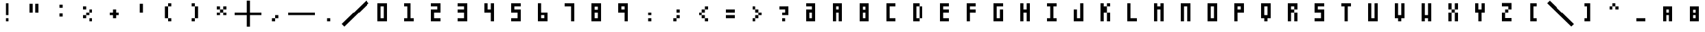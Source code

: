 SplineFontDB: 3.2
FontName: SquarePlusMinusPipe
FullName: SquarePlusMinusPipe
FamilyName: SquarePlusMinusPipe
Weight: Book
Copyright: 
Version: 
ItalicAngle: 0
UnderlinePosition: 0
UnderlineWidth: 0
Ascent: 819
Descent: 205
InvalidEm: 0
sfntRevision: 0x00010000
LayerCount: 2
Layer: 0 1 "Back" 1
Layer: 1 1 "Fore" 0
HasVMetrics: 1
XUID: [1021 722 912653689 6842092]
FSType: 8
OS2Version: 1
OS2_WeightWidthSlopeOnly: 0
OS2_UseTypoMetrics: 1
CreationTime: 1505014962
ModificationTime: 1759886130
PfmFamily: 17
TTFWeight: 400
TTFWidth: 5
LineGap: 92
VLineGap: 92
Panose: 2 0 5 3 0 0 0 0 0 0
OS2TypoAscent: 819
OS2TypoAOffset: 0
OS2TypoDescent: -205
OS2TypoDOffset: 0
OS2TypoLinegap: 92
OS2WinAscent: 1024
OS2WinAOffset: 0
OS2WinDescent: 0
OS2WinDOffset: 0
HheadAscent: 1024
HheadAOffset: 0
HheadDescent: 0
HheadDOffset: 0
OS2SubXSize: 665
OS2SubYSize: 716
OS2SubXOff: 0
OS2SubYOff: 143
OS2SupXSize: 665
OS2SupYSize: 716
OS2SupXOff: 0
OS2SupYOff: 491
OS2StrikeYSize: 51
OS2StrikeYPos: 265
OS2Vendor: 'PfEd'
OS2CodePages: 00000001.00000000
OS2UnicodeRanges: 00000001.00000000.00000000.00000000
MarkAttachClasses: 1
DEI: 91125
ShortTable: maxp 16
  1
  0
  94
  20
  3
  0
  0
  2
  0
  1
  1
  0
  64
  0
  0
  0
EndShort
LangName: 1033 "" "" "Regular"
GaspTable: 1 65535 2 0
Encoding: Custom
UnicodeInterp: none
NameList: Adobe Glyph List
DisplaySize: -24
AntiAlias: 1
FitToEm: 1
WinInfo: 0 16 8
BeginPrivate: 0
EndPrivate
BeginChars: 65538 97

StartChar: .notdef
Encoding: 0 -1 0
AltUni2: 000000.ffffffff.0
Width: 1024
VWidth: 90
Flags: W
LayerCount: 2
Fore
SplineSet
12 0 m 1,0,-1
 12 1024 l 1,1,-1
 1012 1024 l 1,2,-1
 1012 0 l 1,3,-1
 12 0 l 1,0,-1
EndSplineSet
Validated: 1
EndChar

StartChar: .null
Encoding: 65536 -1 1
Width: 0
VWidth: 0
Flags: W
LayerCount: 2
Fore
Validated: 1
EndChar

StartChar: nonmarkingreturn
Encoding: 65537 -1 2
Width: 341
Flags: W
LayerCount: 2
Fore
Validated: 1
EndChar

StartChar: A
Encoding: 65 65 3
Width: 1024
VWidth: 90
Flags: W
LayerCount: 2
Fore
SplineSet
332 720 m 1,0,-1
 692 720 l 1,1,-1
 692 0 l 1,2,-1
 572 0 l 1,3,-1
 572 360 l 1,4,-1
 452 360 l 1,5,-1
 452 0 l 1,6,-1
 332 0 l 1,7,-1
 332 720 l 1,0,-1
452 600 m 1,8,-1
 452 480 l 1,9,-1
 572 480 l 1,10,-1
 572 600 l 1,11,-1
 452 600 l 1,8,-1
EndSplineSet
Validated: 1
EndChar

StartChar: B
Encoding: 66 66 4
Width: 1024
VWidth: 90
Flags: W
LayerCount: 2
Fore
SplineSet
332 720 m 1,0,-1
 692 720 l 1,1,-1
 692 0 l 1,2,-1
 332 0 l 1,3,-1
 332 720 l 1,0,-1
452 591 m 1,4,-1
 452 471 l 1,5,-1
 572 471 l 1,6,-1
 572 591 l 1,7,-1
 452 591 l 1,4,-1
452 360 m 1,8,-1
 452 120 l 1,9,-1
 572 120 l 1,10,-1
 572 360 l 1,11,-1
 452 360 l 1,8,-1
EndSplineSet
Validated: 1
EndChar

StartChar: C
Encoding: 67 67 5
Width: 1024
VWidth: 90
Flags: W
LayerCount: 2
Fore
SplineSet
332 720 m 1,0,-1
 692 720 l 1,1,-1
 692 600 l 1,2,-1
 452 600 l 1,3,-1
 452 120 l 1,4,-1
 692 120 l 1,5,-1
 692 0 l 1,6,-1
 332 0 l 1,7,-1
 332 720 l 1,0,-1
EndSplineSet
Validated: 1
EndChar

StartChar: D
Encoding: 68 68 6
Width: 1024
VWidth: 90
Flags: W
LayerCount: 2
Fore
SplineSet
332 720 m 1,0,-1
 572 720 l 1,1,-1
 572 600 l 1,2,-1
 452 600 l 1,3,-1
 452 120 l 1,4,-1
 572 120 l 1,5,-1
 572 0 l 1,6,-1
 332 0 l 1,7,-1
 332 720 l 1,0,-1
572 600 m 1,8,-1
 692 600 l 1,9,-1
 692 120 l 1,10,-1
 572 120 l 1,11,-1
 572 600 l 1,8,-1
EndSplineSet
Validated: 5
EndChar

StartChar: E
Encoding: 69 69 7
Width: 1024
VWidth: 90
Flags: W
LayerCount: 2
Fore
SplineSet
332 720 m 5,0,-1
 692 720 l 5,1,-1
 692 600 l 5,2,-1
 452 600 l 5,3,-1
 452 480 l 5,4,-1
 692 480 l 5,5,-1
 692 360 l 5,6,-1
 452 360 l 5,7,-1
 452 120 l 1,8,-1
 692 120 l 1,9,-1
 692 0 l 1,10,-1
 332 0 l 1,11,-1
 332 720 l 5,0,-1
EndSplineSet
Validated: 1
EndChar

StartChar: F
Encoding: 70 70 8
Width: 1024
VWidth: 90
Flags: W
LayerCount: 2
Fore
SplineSet
332 720 m 5,0,-1
 692 720 l 5,1,-1
 692 600 l 5,2,-1
 452 600 l 5,3,-1
 452 480 l 5,4,-1
 692 480 l 5,5,-1
 692 360 l 5,6,-1
 452 360 l 5,7,-1
 452 0 l 1,8,-1
 332 0 l 1,9,-1
 332 720 l 5,0,-1
EndSplineSet
Validated: 1
EndChar

StartChar: G
Encoding: 71 71 9
Width: 1024
VWidth: 90
Flags: W
LayerCount: 2
Fore
SplineSet
332 720 m 1,0,-1
 692 720 l 1,1,-1
 692 600 l 1,2,-1
 452 600 l 1,3,-1
 452 120 l 1,4,-1
 572 120 l 1,5,-1
 572 480 l 1,6,-1
 692 480 l 1,7,-1
 692 0 l 1,8,-1
 332 0 l 1,9,-1
 332 720 l 1,0,-1
EndSplineSet
Validated: 1
EndChar

StartChar: H
Encoding: 72 72 10
Width: 1024
VWidth: 90
Flags: W
LayerCount: 2
Fore
SplineSet
332 720 m 5,0,-1
 452 720 l 5,1,-1
 452 480 l 5,2,-1
 572 480 l 5,3,-1
 572 720 l 5,4,-1
 692 720 l 5,5,-1
 692 0 l 1,6,-1
 572 0 l 1,7,-1
 572 360 l 5,8,-1
 452 360 l 5,9,-1
 452 0 l 1,10,-1
 332 0 l 1,11,-1
 332 720 l 5,0,-1
EndSplineSet
Validated: 1
EndChar

StartChar: I
Encoding: 73 73 11
Width: 1024
VWidth: 90
Flags: W
LayerCount: 2
Fore
SplineSet
332 720 m 5,0,-1
 692 720 l 5,1,-1
 692 600 l 5,2,-1
 572 600 l 5,3,-1
 572 120 l 1,4,-1
 692 120 l 1,5,-1
 692 0 l 1,6,-1
 332 0 l 1,7,-1
 332 120 l 1,8,-1
 452 120 l 1,9,-1
 452 600 l 5,10,-1
 332 600 l 5,11,-1
 332 720 l 5,0,-1
EndSplineSet
Validated: 1
EndChar

StartChar: J
Encoding: 74 74 12
Width: 1024
VWidth: 90
Flags: W
LayerCount: 2
Fore
SplineSet
332 480 m 1,0,-1
 452 480 l 1,1,-1
 452 120 l 1,2,-1
 572 120 l 1,3,-1
 572 720 l 1,4,-1
 692 720 l 1,5,-1
 692 0 l 1,6,-1
 332 0 l 1,7,-1
 332 480 l 1,0,-1
EndSplineSet
Validated: 1
EndChar

StartChar: K
Encoding: 75 75 13
Width: 1024
VWidth: 90
Flags: W
LayerCount: 2
Fore
SplineSet
332 720 m 1,0,-1
 452 720 l 1,1,-1
 452 600 l 1,2,-1
 572 600 l 1,3,-1
 572 720 l 1,4,-1
 692 720 l 1,5,-1
 692 600 l 1,6,-1
 572 600 l 1,7,-1
 572 360 l 1,8,-1
 692 360 l 1,9,-1
 692 0 l 1,10,-1
 572 0 l 1,11,-1
 572 360 l 1,12,-1
 452 360 l 1,13,-1
 452 0 l 1,14,-1
 332 0 l 1,15,-1
 332 720 l 1,0,-1
EndSplineSet
Validated: 5
EndChar

StartChar: L
Encoding: 76 76 14
Width: 1024
VWidth: 90
Flags: W
LayerCount: 2
Fore
SplineSet
332 720 m 5,0,-1
 452 720 l 5,1,-1
 452 120 l 1,2,-1
 692 120 l 1,3,-1
 692 0 l 1,4,-1
 332 0 l 1,5,-1
 332 720 l 5,0,-1
EndSplineSet
Validated: 1
EndChar

StartChar: M
Encoding: 77 77 15
Width: 1024
VWidth: 90
Flags: W
LayerCount: 2
Fore
SplineSet
332 720 m 5,0,-1
 452 720 l 5,1,-1
 452 600 l 5,2,-1
 572 600 l 5,3,-1
 572 720 l 5,4,-1
 692 720 l 5,5,-1
 692 0 l 1,6,-1
 572 0 l 1,7,-1
 572 480 l 5,8,-1
 452 480 l 5,9,-1
 452 0 l 1,10,-1
 332 0 l 1,11,-1
 332 720 l 5,0,-1
EndSplineSet
Validated: 1
EndChar

StartChar: N
Encoding: 78 78 16
Width: 1024
VWidth: 90
Flags: W
LayerCount: 2
Fore
SplineSet
332 720 m 5,0,-1
 692 720 l 5,1,-1
 692 0 l 1,2,-1
 572 0 l 1,3,-1
 572 600 l 5,4,-1
 452 600 l 5,5,-1
 452 0 l 1,6,-1
 332 0 l 1,7,-1
 332 720 l 5,0,-1
EndSplineSet
Validated: 1
EndChar

StartChar: O
Encoding: 79 79 17
Width: 1024
VWidth: 90
Flags: W
LayerCount: 2
Fore
SplineSet
332 720 m 5,0,-1
 692 720 l 5,1,-1
 692 0 l 1,2,-1
 332 0 l 1,3,-1
 332 720 l 5,0,-1
452 600 m 5,4,-1
 452 120 l 1,5,-1
 572 120 l 1,6,-1
 572 600 l 5,7,-1
 452 600 l 5,4,-1
EndSplineSet
Validated: 1
EndChar

StartChar: P
Encoding: 80 80 18
Width: 1024
VWidth: 90
Flags: W
LayerCount: 2
Fore
SplineSet
332 720 m 5,0,-1
 692 720 l 5,1,-1
 692 360 l 5,2,-1
 452 360 l 5,3,-1
 452 0 l 1,4,-1
 332 0 l 1,5,-1
 332 720 l 5,0,-1
452 600 m 5,6,-1
 452 480 l 5,7,-1
 572 480 l 5,8,-1
 572 600 l 5,9,-1
 452 600 l 5,6,-1
EndSplineSet
Validated: 1
EndChar

StartChar: Q
Encoding: 81 81 19
Width: 1024
VWidth: 90
Flags: W
LayerCount: 2
Fore
SplineSet
332 720 m 5,0,-1
 692 720 l 5,1,-1
 692 120 l 1,2,-1
 572 120 l 1,3,-1
 572 0 l 1,4,-1
 452 0 l 1,5,-1
 452 120 l 1,6,-1
 332 120 l 1,7,-1
 332 720 l 5,0,-1
452 600 m 5,8,-1
 452 240 l 1,9,-1
 572 240 l 1,10,-1
 572 600 l 5,11,-1
 452 600 l 5,8,-1
EndSplineSet
Validated: 1
EndChar

StartChar: R
Encoding: 82 82 20
Width: 1024
VWidth: 90
Flags: W
LayerCount: 2
Fore
SplineSet
332 720 m 5,0,-1
 692 720 l 5,1,-1
 692 480 l 5,2,-1
 572 480 l 5,3,-1
 572 600 l 5,4,-1
 452 600 l 5,5,-1
 452 480 l 5,6,-1
 572 480 l 5,7,-1
 572 360 l 5,8,-1
 452 360 l 5,9,-1
 452 0 l 1,10,-1
 332 0 l 1,11,-1
 332 720 l 5,0,-1
572 360 m 5,12,-1
 692 360 l 5,13,-1
 692 0 l 1,14,-1
 572 0 l 1,15,-1
 572 360 l 5,12,-1
EndSplineSet
Validated: 5
EndChar

StartChar: S
Encoding: 83 83 21
Width: 1024
VWidth: 90
Flags: W
LayerCount: 2
Fore
SplineSet
332 720 m 5,0,-1
 692 720 l 5,1,-1
 692 600 l 5,2,-1
 452 600 l 5,3,-1
 452 480 l 5,4,-1
 692 480 l 5,5,-1
 692 0 l 1,6,-1
 332 0 l 1,7,-1
 332 120 l 1,8,-1
 572 120 l 1,9,-1
 572 360 l 5,10,-1
 332 360 l 5,11,-1
 332 720 l 5,0,-1
EndSplineSet
Validated: 1
EndChar

StartChar: T
Encoding: 84 84 22
Width: 1024
VWidth: 90
Flags: W
LayerCount: 2
Fore
SplineSet
332 720 m 1,0,-1
 692 720 l 1,1,-1
 692 600 l 1,2,-1
 572 600 l 1,3,-1
 572 0 l 1,4,-1
 452 0 l 1,5,-1
 452 600 l 1,6,-1
 332 600 l 1,7,-1
 332 720 l 1,0,-1
EndSplineSet
Validated: 1
EndChar

StartChar: U
Encoding: 85 85 23
Width: 1024
VWidth: 90
Flags: W
LayerCount: 2
Fore
SplineSet
332 720 m 5,0,-1
 452 720 l 5,1,-1
 452 120 l 1,2,-1
 572 120 l 1,3,-1
 572 720 l 5,4,-1
 692 720 l 5,5,-1
 692 0 l 1,6,-1
 332 0 l 1,7,-1
 332 720 l 5,0,-1
EndSplineSet
Validated: 1
EndChar

StartChar: V
Encoding: 86 86 24
Width: 1024
VWidth: 90
Flags: W
LayerCount: 2
Fore
SplineSet
332 720 m 5,0,-1
 452 720 l 5,1,-1
 452 240 l 1,2,-1
 572 240 l 1,3,-1
 572 720 l 5,4,-1
 692 720 l 5,5,-1
 692 120 l 1,6,-1
 572 120 l 1,7,-1
 572 0 l 1,8,-1
 452 0 l 1,9,-1
 452 120 l 1,10,-1
 332 120 l 1,11,-1
 332 720 l 5,0,-1
EndSplineSet
Validated: 1
EndChar

StartChar: W
Encoding: 87 87 25
Width: 1024
VWidth: 90
Flags: W
LayerCount: 2
Fore
SplineSet
332 720 m 5,0,-1
 452 720 l 5,1,-1
 452 240 l 1,2,-1
 572 240 l 1,3,-1
 572 720 l 5,4,-1
 692 720 l 5,5,-1
 692 0 l 1,6,-1
 572 0 l 1,7,-1
 572 120 l 1,8,-1
 452 120 l 1,9,-1
 452 0 l 1,10,-1
 332 0 l 1,11,-1
 332 720 l 5,0,-1
EndSplineSet
Validated: 1
EndChar

StartChar: X
Encoding: 88 88 26
Width: 1024
VWidth: 90
Flags: W
LayerCount: 2
Fore
SplineSet
332 720 m 5,0,-1
 452 720 l 5,1,-1
 452 480 l 5,2,-1
 572 480 l 5,3,-1
 572 720 l 5,4,-1
 692 720 l 5,5,-1
 692 480 l 5,6,-1
 572 480 l 5,7,-1
 572 360 l 5,8,-1
 692 360 l 5,9,-1
 692 0 l 1,10,-1
 572 0 l 1,11,-1
 572 360 l 5,12,-1
 452 360 l 5,13,-1
 452 0 l 1,14,-1
 332 0 l 1,15,-1
 332 360 l 5,16,-1
 452 360 l 5,17,-1
 452 480 l 5,18,-1
 332 480 l 5,19,-1
 332 720 l 5,0,-1
EndSplineSet
Validated: 5
EndChar

StartChar: Y
Encoding: 89 89 27
Width: 1024
VWidth: 90
Flags: W
LayerCount: 2
Fore
SplineSet
332 720 m 5,0,-1
 452 720 l 5,1,-1
 452 480 l 5,2,-1
 572 480 l 5,3,-1
 572 720 l 5,4,-1
 692 720 l 5,5,-1
 692 360 l 5,6,-1
 572 360 l 5,7,-1
 572 0 l 1,8,-1
 452 0 l 1,9,-1
 452 360 l 5,10,-1
 332 360 l 5,11,-1
 332 720 l 5,0,-1
EndSplineSet
Validated: 1
EndChar

StartChar: Z
Encoding: 90 90 28
Width: 1024
VWidth: 90
Flags: W
LayerCount: 2
Fore
SplineSet
332 729 m 5,0,-1
 692 729 l 5,1,-1
 692 480 l 5,2,-1
 572 480 l 5,3,-1
 572 360 l 5,4,-1
 452 360 l 5,5,-1
 452 128 l 1,6,-1
 692 128 l 1,7,-1
 692 0 l 1,8,-1
 332 0 l 1,9,-1
 332 360 l 5,10,-1
 452 360 l 5,11,-1
 452 480 l 5,12,-1
 572 480 l 5,13,-1
 572 600 l 5,14,-1
 332 600 l 5,15,-1
 332 729 l 5,0,-1
EndSplineSet
Validated: 5
EndChar

StartChar: 0
Encoding: 48 48 29
Width: 1024
VWidth: 90
Flags: W
LayerCount: 2
Fore
SplineSet
332 720 m 5,0,-1
 692 720 l 5,1,-1
 692 0 l 1,2,-1
 332 0 l 1,3,-1
 332 720 l 5,0,-1
452 600 m 5,4,-1
 452 120 l 1,5,-1
 572 120 l 1,6,-1
 572 600 l 5,7,-1
 452 600 l 5,4,-1
EndSplineSet
Validated: 1
EndChar

StartChar: 1
Encoding: 49 49 30
Width: 1024
VWidth: 90
Flags: W
LayerCount: 2
Fore
SplineSet
572 720 m 5,0,-1
 572 120 l 1,1,-1
 692 120 l 1,2,-1
 692 0 l 1,3,-1
 332 0 l 1,4,-1
 332 120 l 1,5,-1
 452 120 l 1,6,-1
 452 600 l 1,7,-1
 332 600 l 1,8,-1
 332 720 l 5,9,-1
 572 720 l 5,0,-1
EndSplineSet
Validated: 1
EndChar

StartChar: 2
Encoding: 50 50 31
Width: 1024
VWidth: 90
Flags: W
LayerCount: 2
Fore
SplineSet
692 720 m 1,0,-1
 332 720 l 1,1,-1
 332 600 l 1,2,-1
 572 600 l 1,3,-1
 572 480 l 1,4,-1
 332 480 l 1,5,-1
 332 0 l 1,6,-1
 692 0 l 1,7,-1
 692 120 l 1,8,-1
 452 120 l 1,9,-1
 452 360 l 1,10,-1
 692 360 l 1,11,-1
 692 720 l 1,0,-1
EndSplineSet
Validated: 9
EndChar

StartChar: 3
Encoding: 51 51 32
Width: 1024
VWidth: 90
Flags: W
LayerCount: 2
Fore
SplineSet
692 720 m 5,0,-1
 332 720 l 5,1,-1
 332 600 l 5,2,-1
 572 600 l 5,3,-1
 572 480 l 5,4,-1
 332 480 l 5,5,-1
 332 360 l 5,6,-1
 572 360 l 5,7,-1
 572 120 l 5,8,-1
 332 120 l 5,9,-1
 332 0 l 5,10,-1
 692 0 l 5,11,-1
 692 720 l 5,0,-1
EndSplineSet
Validated: 9
EndChar

StartChar: 4
Encoding: 52 52 33
Width: 1024
VWidth: 90
Flags: W
LayerCount: 2
Fore
SplineSet
332 720 m 5,0,-1
 452 720 l 1,1,-1
 452 480 l 1,2,-1
 572 480 l 1,3,-1
 572 720 l 1,4,-1
 692 720 l 1,5,-1
 692 0 l 1,6,-1
 572 0 l 1,7,-1
 572 360 l 1,8,-1
 332 360 l 5,9,-1
 332 720 l 5,0,-1
EndSplineSet
Validated: 1
EndChar

StartChar: 5
Encoding: 53 53 34
Width: 1024
VWidth: 90
Flags: W
LayerCount: 2
Fore
SplineSet
332 720 m 5,0,-1
 692 720 l 5,1,-1
 692 600 l 5,2,-1
 452 600 l 5,3,-1
 452 480 l 5,4,-1
 692 480 l 5,5,-1
 692 0 l 1,6,-1
 332 0 l 1,7,-1
 332 120 l 1,8,-1
 572 120 l 1,9,-1
 572 360 l 5,10,-1
 332 360 l 5,11,-1
 332 720 l 5,0,-1
EndSplineSet
Validated: 1
EndChar

StartChar: 6
Encoding: 54 54 35
Width: 1024
VWidth: 90
Flags: W
LayerCount: 2
Fore
SplineSet
332 1 m 5,0,-1
 692 1 l 5,1,-1
 692 361 l 5,2,-1
 452 361 l 5,3,-1
 452 721 l 5,4,-1
 332 721 l 5,5,-1
 332 1 l 5,0,-1
452 121 m 5,6,-1
 452 241 l 5,7,-1
 572 241 l 5,8,-1
 572 121 l 5,9,-1
 452 121 l 5,6,-1
EndSplineSet
Validated: 9
EndChar

StartChar: 7
Encoding: 55 55 36
Width: 1024
VWidth: 90
Flags: W
LayerCount: 2
Fore
SplineSet
692 0 m 1,0,-1
 572 0 l 1,1,-1
 572 600 l 1,2,-1
 332 600 l 1,3,-1
 332 720 l 1,4,-1
 692 720 l 1,5,-1
 692 0 l 1,0,-1
EndSplineSet
Validated: 1
EndChar

StartChar: 8
Encoding: 56 56 37
Width: 1024
VWidth: 90
Flags: W
LayerCount: 2
Fore
SplineSet
332 720 m 1,0,-1
 692 720 l 1,1,-1
 692 0 l 1,2,-1
 332 0 l 1,3,-1
 332 720 l 1,0,-1
452 591 m 1,4,-1
 452 471 l 1,5,-1
 572 471 l 1,6,-1
 572 591 l 1,7,-1
 452 591 l 1,4,-1
452 360 m 1,8,-1
 452 120 l 1,9,-1
 572 120 l 1,10,-1
 572 360 l 1,11,-1
 452 360 l 1,8,-1
EndSplineSet
Validated: 1
EndChar

StartChar: 9
Encoding: 57 57 38
Width: 1024
VWidth: 90
Flags: W
LayerCount: 2
Fore
SplineSet
692 720 m 5,0,-1
 332 720 l 5,1,-1
 332 360 l 5,2,-1
 572 360 l 5,3,-1
 572 0 l 5,4,-1
 692 0 l 5,5,-1
 692 720 l 5,0,-1
572 600 m 5,6,-1
 572 480 l 5,7,-1
 452 480 l 5,8,-1
 452 600 l 5,9,-1
 572 600 l 5,6,-1
EndSplineSet
Validated: 9
EndChar

StartChar: -
Encoding: 45 45 39
Width: 1024
VWidth: 90
Flags: W
LayerCount: 2
Fore
SplineSet
0 360 m 1,0,-1
 1024 360 l 1,1,-1
 1024 240 l 1,2,-1
 0 240 l 1,3,-1
 0 360 l 1,0,-1
EndSplineSet
Validated: 513
EndChar

StartChar: :
Encoding: 58 58 40
Width: 1024
VWidth: 90
Flags: W
LayerCount: 2
Fore
SplineSet
452 360 m 1,0,-1
 572 360 l 1,1,-1
 572 240 l 1,2,-1
 452 240 l 1,3,-1
 452 360 l 1,0,-1
452 120 m 1,4,-1
 572 120 l 1,5,-1
 572 0 l 1,6,-1
 452 0 l 1,7,-1
 452 120 l 1,4,-1
EndSplineSet
Validated: 513
EndChar

StartChar: /
Encoding: 47 47 41
Width: 1024
VWidth: 90
Flags: W
LayerCount: 2
Fore
SplineSet
1024 720 m 1,0,-1
 100 -204 l 1,1,-1
 0 -100 l 1,2,-1
 924 820 l 5,3,-1
 1024 720 l 1,0,-1
EndSplineSet
EndChar

StartChar: a
Encoding: 97 97 42
Width: 1024
VWidth: 90
Flags: W
LayerCount: 2
Fore
SplineSet
332 600 m 1,0,-1
 692 600 l 1,1,-1
 692 0 l 1,2,-1
 572 0 l 1,3,-1
 572 240 l 1,4,-1
 452 240 l 1,5,-1
 452 0 l 1,6,-1
 332 0 l 1,7,-1
 332 600 l 1,0,-1
452 480 m 1,8,-1
 452 360 l 1,9,-1
 572 360 l 1,10,-1
 572 480 l 1,11,-1
 452 480 l 1,8,-1
EndSplineSet
Validated: 1
EndChar

StartChar: b
Encoding: 98 98 43
Width: 1024
VWidth: 90
Flags: W
LayerCount: 2
Fore
SplineSet
332 600 m 1,0,-1
 692 600 l 1,1,-1
 692 0 l 1,2,-1
 332 0 l 1,3,-1
 332 600 l 1,0,-1
452 471 m 1,4,-1
 452 351 l 1,5,-1
 572 351 l 1,6,-1
 572 471 l 1,7,-1
 452 471 l 1,4,-1
452 240 m 1,8,-1
 452 120 l 1,9,-1
 572 120 l 1,10,-1
 572 240 l 1,11,-1
 452 240 l 1,8,-1
EndSplineSet
Validated: 1
EndChar

StartChar: c
Encoding: 99 99 44
Width: 1024
VWidth: 90
Flags: W
LayerCount: 2
Fore
SplineSet
332 600 m 1,0,-1
 692 600 l 1,1,-1
 692 480 l 1,2,-1
 452 480 l 1,3,-1
 452 120 l 1,4,-1
 692 120 l 1,5,-1
 692 0 l 1,6,-1
 332 0 l 1,7,-1
 332 600 l 1,0,-1
EndSplineSet
Validated: 1
EndChar

StartChar: d
Encoding: 100 100 45
Width: 1024
VWidth: 90
Flags: W
LayerCount: 2
Fore
SplineSet
332 600 m 1,0,-1
 572 600 l 1,1,-1
 572 480 l 1,2,-1
 452 480 l 1,3,-1
 452 120 l 1,4,-1
 572 120 l 1,5,-1
 572 0 l 1,6,-1
 332 0 l 1,7,-1
 332 600 l 1,0,-1
572 480 m 1,8,-1
 692 480 l 1,9,-1
 692 120 l 1,10,-1
 572 120 l 1,11,-1
 572 480 l 1,8,-1
EndSplineSet
Validated: 5
EndChar

StartChar: e
Encoding: 101 101 46
Width: 1024
VWidth: 90
Flags: W
LayerCount: 2
Fore
SplineSet
332 600 m 1,0,-1
 692 600 l 1,1,-1
 692 480 l 1,2,-1
 452 480 l 1,3,-1
 452 360 l 1,4,-1
 692 360 l 1,5,-1
 692 240 l 1,6,-1
 452 240 l 1,7,-1
 452 120 l 1,8,-1
 692 120 l 1,9,-1
 692 0 l 1,10,-1
 332 0 l 1,11,-1
 332 600 l 1,0,-1
EndSplineSet
Validated: 1
EndChar

StartChar: f
Encoding: 102 102 47
Width: 1024
VWidth: 90
Flags: W
LayerCount: 2
Fore
SplineSet
332 600 m 1,0,-1
 692 600 l 1,1,-1
 692 480 l 1,2,-1
 452 480 l 1,3,-1
 452 360 l 1,4,-1
 692 360 l 1,5,-1
 692 240 l 1,6,-1
 452 240 l 1,7,-1
 452 0 l 1,8,-1
 332 0 l 1,9,-1
 332 600 l 1,0,-1
EndSplineSet
Validated: 1
EndChar

StartChar: g
Encoding: 103 103 48
Width: 1024
VWidth: 90
Flags: W
LayerCount: 2
Fore
SplineSet
332 600 m 1,0,-1
 692 600 l 1,1,-1
 692 480 l 1,2,-1
 452 480 l 1,3,-1
 452 120 l 1,4,-1
 572 120 l 1,5,-1
 572 360 l 1,6,-1
 692 360 l 1,7,-1
 692 0 l 1,8,-1
 332 0 l 1,9,-1
 332 600 l 1,0,-1
EndSplineSet
Validated: 1
EndChar

StartChar: h
Encoding: 104 104 49
Width: 1024
VWidth: 90
Flags: W
LayerCount: 2
Fore
SplineSet
332 600 m 1,0,-1
 452 600 l 1,1,-1
 452 360 l 1,2,-1
 572 360 l 1,3,-1
 572 600 l 1,4,-1
 692 600 l 1,5,-1
 692 0 l 1,6,-1
 572 0 l 1,7,-1
 572 240 l 1,8,-1
 452 240 l 1,9,-1
 452 0 l 1,10,-1
 332 0 l 1,11,-1
 332 600 l 1,0,-1
EndSplineSet
Validated: 1
EndChar

StartChar: i
Encoding: 105 105 50
Width: 1024
VWidth: 90
Flags: W
LayerCount: 2
Fore
SplineSet
332 600 m 1,0,-1
 692 600 l 1,1,-1
 692 480 l 1,2,-1
 572 480 l 1,3,-1
 572 120 l 1,4,-1
 692 120 l 1,5,-1
 692 0 l 1,6,-1
 332 0 l 1,7,-1
 332 120 l 1,8,-1
 452 120 l 1,9,-1
 452 480 l 1,10,-1
 332 480 l 1,11,-1
 332 600 l 1,0,-1
EndSplineSet
Validated: 1
EndChar

StartChar: j
Encoding: 106 106 51
Width: 1024
VWidth: 90
Flags: W
LayerCount: 2
Fore
SplineSet
332 360 m 1,0,-1
 452 360 l 1,1,-1
 452 120 l 1,2,-1
 572 120 l 1,3,-1
 572 600 l 1,4,-1
 692 600 l 1,5,-1
 692 0 l 1,6,-1
 332 0 l 1,7,-1
 332 360 l 1,0,-1
EndSplineSet
Validated: 1
EndChar

StartChar: k
Encoding: 107 107 52
Width: 1024
VWidth: 90
Flags: W
LayerCount: 2
Fore
SplineSet
332 600 m 1,0,-1
 452 600 l 1,1,-1
 452 480 l 1,2,-1
 572 480 l 1,3,-1
 572 600 l 1,4,-1
 692 600 l 1,5,-1
 692 480 l 1,6,-1
 572 480 l 1,7,-1
 572 240 l 1,8,-1
 692 240 l 1,9,-1
 692 0 l 1,10,-1
 572 0 l 1,11,-1
 572 240 l 1,12,-1
 452 240 l 1,13,-1
 452 0 l 1,14,-1
 332 0 l 1,15,-1
 332 600 l 1,0,-1
EndSplineSet
Validated: 5
EndChar

StartChar: l
Encoding: 108 108 53
Width: 1024
VWidth: 90
Flags: W
LayerCount: 2
Fore
SplineSet
332 600 m 1,0,-1
 452 600 l 5,1,-1
 452 120 l 1,2,-1
 692 120 l 1,3,-1
 692 0 l 1,4,-1
 332 0 l 1,5,-1
 332 600 l 1,0,-1
EndSplineSet
Validated: 1
EndChar

StartChar: m
Encoding: 109 109 54
Width: 1024
VWidth: 90
Flags: W
LayerCount: 2
Fore
SplineSet
332 600 m 1,0,-1
 452 600 l 1,1,-1
 452 480 l 1,2,-1
 572 480 l 1,3,-1
 572 600 l 1,4,-1
 692 600 l 1,5,-1
 692 0 l 1,6,-1
 572 0 l 1,7,-1
 572 360 l 1,8,-1
 452 360 l 1,9,-1
 452 0 l 1,10,-1
 332 0 l 1,11,-1
 332 600 l 1,0,-1
EndSplineSet
Validated: 1
EndChar

StartChar: n
Encoding: 110 110 55
Width: 1024
VWidth: 90
Flags: W
LayerCount: 2
Fore
SplineSet
332 600 m 1,0,-1
 692 600 l 1,1,-1
 692 0 l 1,2,-1
 572 0 l 1,3,-1
 572 480 l 1,4,-1
 452 480 l 1,5,-1
 452 0 l 1,6,-1
 332 0 l 1,7,-1
 332 600 l 1,0,-1
EndSplineSet
Validated: 1
EndChar

StartChar: o
Encoding: 111 111 56
Width: 1024
VWidth: 90
Flags: W
LayerCount: 2
Fore
SplineSet
332 600 m 1,0,-1
 692 600 l 1,1,-1
 692 0 l 1,2,-1
 332 0 l 1,3,-1
 332 600 l 1,0,-1
452 480 m 1,4,-1
 452 120 l 1,5,-1
 572 120 l 1,6,-1
 572 480 l 1,7,-1
 452 480 l 1,4,-1
EndSplineSet
Validated: 1
EndChar

StartChar: p
Encoding: 112 112 57
Width: 1024
VWidth: 90
Flags: W
LayerCount: 2
Fore
SplineSet
332 600 m 1,0,-1
 692 600 l 1,1,-1
 692 240 l 1,2,-1
 452 240 l 1,3,-1
 452 0 l 1,4,-1
 332 0 l 1,5,-1
 332 600 l 1,0,-1
452 480 m 1,6,-1
 452 360 l 1,7,-1
 572 360 l 1,8,-1
 572 480 l 1,9,-1
 452 480 l 1,6,-1
EndSplineSet
Validated: 1
EndChar

StartChar: q
Encoding: 113 113 58
Width: 1024
VWidth: 90
Flags: W
LayerCount: 2
Fore
SplineSet
332 600 m 1,0,-1
 692 600 l 1,1,-1
 692 120 l 1,2,-1
 572 120 l 1,3,-1
 572 0 l 1,4,-1
 452 0 l 1,5,-1
 452 120 l 1,6,-1
 332 120 l 1,7,-1
 332 600 l 1,0,-1
452 480 m 1,8,-1
 452 240 l 1,9,-1
 572 240 l 1,10,-1
 572 480 l 1,11,-1
 452 480 l 1,8,-1
EndSplineSet
Validated: 1
EndChar

StartChar: r
Encoding: 114 114 59
Width: 1024
VWidth: 90
Flags: W
LayerCount: 2
Fore
SplineSet
332 600 m 1,0,-1
 692 600 l 1,1,-1
 692 360 l 1,2,-1
 572 360 l 1,3,-1
 572 480 l 1,4,-1
 452 480 l 1,5,-1
 452 360 l 1,6,-1
 572 360 l 1,7,-1
 572 240 l 1,8,-1
 452 240 l 1,9,-1
 452 0 l 1,10,-1
 332 0 l 1,11,-1
 332 600 l 1,0,-1
572 240 m 1,12,-1
 692 240 l 1,13,-1
 692 0 l 1,14,-1
 572 0 l 1,15,-1
 572 240 l 1,12,-1
EndSplineSet
Validated: 5
EndChar

StartChar: s
Encoding: 115 115 60
Width: 1024
VWidth: 90
Flags: W
LayerCount: 2
Fore
SplineSet
332 600 m 1,0,-1
 692 600 l 1,1,-1
 692 480 l 1,2,-1
 452 480 l 1,3,-1
 452 360 l 1,4,-1
 692 360 l 1,5,-1
 692 0 l 1,6,-1
 332 0 l 1,7,-1
 332 120 l 1,8,-1
 572 120 l 1,9,-1
 572 240 l 1,10,-1
 332 240 l 1,11,-1
 332 600 l 1,0,-1
EndSplineSet
Validated: 1
EndChar

StartChar: t
Encoding: 116 116 61
Width: 1024
VWidth: 90
Flags: W
LayerCount: 2
Fore
SplineSet
332 600 m 1,0,-1
 692 600 l 1,1,-1
 692 480 l 1,2,-1
 572 480 l 1,3,-1
 572 0 l 1,4,-1
 452 0 l 1,5,-1
 452 480 l 1,6,-1
 332 480 l 1,7,-1
 332 600 l 1,0,-1
EndSplineSet
Validated: 1
EndChar

StartChar: u
Encoding: 117 117 62
Width: 1024
VWidth: 90
Flags: W
LayerCount: 2
Fore
SplineSet
332 600 m 1,0,-1
 452 600 l 1,1,-1
 452 120 l 1,2,-1
 572 120 l 1,3,-1
 572 600 l 1,4,-1
 692 600 l 1,5,-1
 692 0 l 1,6,-1
 332 0 l 1,7,-1
 332 600 l 1,0,-1
EndSplineSet
Validated: 1
EndChar

StartChar: v
Encoding: 118 118 63
Width: 1024
VWidth: 90
Flags: W
LayerCount: 2
Fore
SplineSet
332 600 m 1,0,-1
 452 600 l 1,1,-1
 452 240 l 1,2,-1
 572 240 l 1,3,-1
 572 600 l 1,4,-1
 692 600 l 1,5,-1
 692 120 l 1,6,-1
 572 120 l 1,7,-1
 572 0 l 1,8,-1
 452 0 l 1,9,-1
 452 120 l 1,10,-1
 332 120 l 1,11,-1
 332 600 l 1,0,-1
EndSplineSet
Validated: 1
EndChar

StartChar: w
Encoding: 119 119 64
Width: 1024
VWidth: 90
Flags: W
LayerCount: 2
Fore
SplineSet
332 600 m 1,0,-1
 452 600 l 1,1,-1
 452 240 l 1,2,-1
 572 240 l 1,3,-1
 572 600 l 1,4,-1
 692 600 l 1,5,-1
 692 0 l 1,6,-1
 572 0 l 1,7,-1
 572 120 l 1,8,-1
 452 120 l 1,9,-1
 452 0 l 1,10,-1
 332 0 l 1,11,-1
 332 600 l 1,0,-1
EndSplineSet
Validated: 1
EndChar

StartChar: x
Encoding: 120 120 65
Width: 1024
VWidth: 90
Flags: W
LayerCount: 2
Fore
SplineSet
332 600 m 1,0,-1
 452 600 l 1,1,-1
 452 360 l 1,2,-1
 572 360 l 1,3,-1
 572 600 l 1,4,-1
 692 600 l 1,5,-1
 692 360 l 1,6,-1
 572 360 l 1,7,-1
 572 240 l 1,8,-1
 692 240 l 1,9,-1
 692 0 l 1,10,-1
 572 0 l 1,11,-1
 572 240 l 1,12,-1
 452 240 l 1,13,-1
 452 0 l 1,14,-1
 332 0 l 1,15,-1
 332 240 l 1,16,-1
 452 240 l 1,17,-1
 452 360 l 1,18,-1
 332 360 l 1,19,-1
 332 600 l 1,0,-1
EndSplineSet
Validated: 5
EndChar

StartChar: y
Encoding: 121 121 66
Width: 1024
VWidth: 90
Flags: W
LayerCount: 2
Fore
SplineSet
332 600 m 1,0,-1
 452 600 l 1,1,-1
 452 360 l 1,2,-1
 572 360 l 1,3,-1
 572 600 l 1,4,-1
 692 600 l 1,5,-1
 692 240 l 1,6,-1
 572 240 l 1,7,-1
 572 0 l 1,8,-1
 452 0 l 1,9,-1
 452 240 l 1,10,-1
 332 240 l 1,11,-1
 332 600 l 1,0,-1
EndSplineSet
Validated: 1
EndChar

StartChar: z
Encoding: 122 122 67
Width: 1024
VWidth: 90
Flags: W
LayerCount: 2
Fore
SplineSet
332 600 m 1,0,-1
 692 600 l 1,1,-1
 692 351 l 1,2,-1
 572 351 l 1,3,-1
 572 231 l 1,4,-1
 452 231 l 1,5,-1
 452 128 l 1,6,-1
 692 128 l 1,7,-1
 692 0 l 1,8,-1
 332 0 l 1,9,-1
 332 231 l 1,10,-1
 452 231 l 1,11,-1
 452 351 l 1,12,-1
 572 351 l 1,13,-1
 572 471 l 1,14,-1
 332 471 l 1,15,-1
 332 600 l 1,0,-1
EndSplineSet
Validated: 5
EndChar

StartChar: GreaterThan
Encoding: 62 62 68
Width: 1024
VWidth: 90
Flags: W
LayerCount: 2
Fore
SplineSet
452 240 m 5,0,-1
 572 240 l 5,1,-1
 572 360 l 5,2,-1
 452 360 l 5,3,-1
 452 480 l 5,4,-1
 332 480 l 5,5,-1
 332 600 l 5,6,-1
 452 600 l 5,7,-1
 452 480 l 5,8,-1
 572 480 l 5,9,-1
 572 360 l 5,10,-1
 692 360 l 5,11,-1
 692 240 l 5,12,-1
 572 240 l 5,13,-1
 572 120 l 5,14,-1
 452 120 l 5,15,-1
 452 0 l 5,16,-1
 332 0 l 5,17,-1
 332 120 l 5,18,-1
 452 120 l 5,19,-1
 452 240 l 5,0,-1
EndSplineSet
Validated: 5
EndChar

StartChar: LessThan
Encoding: 60 60 69
Width: 1024
VWidth: 90
Flags: W
LayerCount: 2
Fore
SplineSet
572 240 m 5,0,-1
 452 240 l 5,1,-1
 452 360 l 5,2,-1
 572 360 l 5,3,-1
 572 480 l 5,4,-1
 692 480 l 5,5,-1
 692 600 l 5,6,-1
 572 600 l 5,7,-1
 572 480 l 5,8,-1
 452 480 l 5,9,-1
 452 360 l 5,10,-1
 332 360 l 5,11,-1
 332 240 l 5,12,-1
 452 240 l 5,13,-1
 452 120 l 5,14,-1
 572 120 l 5,15,-1
 572 0 l 5,16,-1
 692 0 l 5,17,-1
 692 120 l 5,18,-1
 572 120 l 5,19,-1
 572 240 l 5,0,-1
EndSplineSet
Validated: 5
EndChar

StartChar: Caret
Encoding: 94 94 70
Width: 1024
VWidth: 90
Flags: W
LayerCount: 2
Fore
SplineSet
452 480 m 1,0,-1
 452 600 l 1,1,-1
 572 600 l 1,2,-1
 572 480 l 1,3,-1
 692 480 l 1,4,-1
 692 600 l 1,5,-1
 572 600 l 1,6,-1
 572 720 l 1,7,-1
 452 720 l 1,8,-1
 452 600 l 1,9,-1
 332 600 l 1,10,-1
 332 480 l 1,11,-1
 452 480 l 1,0,-1
EndSplineSet
Validated: 5
EndChar

StartChar: ExclamationPoint
Encoding: 33 33 71
Width: 1024
VWidth: 90
Flags: W
LayerCount: 2
Fore
SplineSet
572 120 m 1,0,-1
 572 0 l 1,1,-1
 452 0 l 1,2,-1
 452 120 l 1,3,-1
 572 120 l 1,0,-1
452 240 m 1,4,-1
 452 720 l 1,5,-1
 572 720 l 1,6,-1
 572 240 l 1,7,-1
 452 240 l 1,4,-1
EndSplineSet
Validated: 1
EndChar

StartChar: PercentSign
Encoding: 37 37 72
Width: 1024
VWidth: 90
Flags: W
LayerCount: 2
Fore
SplineSet
332 600 m 1,0,-1
 452 600 l 1,1,-1
 452 480 l 1,2,-1
 332 480 l 1,3,-1
 332 600 l 1,0,-1
572 120 m 1,4,-1
 692 120 l 1,5,-1
 692 0 l 1,6,-1
 572 0 l 1,7,-1
 572 120 l 1,4,-1
572 480 m 5,8,-1
 692 480 l 1,9,-1
 692 360 l 1,10,-1
 572 360 l 1,11,-1
 572 240 l 1,12,-1
 452 240 l 1,13,-1
 452 120 l 1,14,-1
 332 120 l 1,15,-1
 332 240 l 1,16,-1
 452 240 l 1,17,-1
 452 360 l 1,18,-1
 572 360 l 1,19,-1
 572 480 l 5,20,-1
 572 480 l 5,8,-1
EndSplineSet
Validated: 1029
EndChar

StartChar: parenleft
Encoding: 40 40 73
Width: 1024
VWidth: 90
Flags: W
LayerCount: 2
Fore
SplineSet
512 120 m 5,0,-1
 392 120 l 5,1,-1
 392 600 l 5,2,-1
 512 600 l 5,3,-1
 512 720 l 5,4,-1
 632 720 l 5,5,-1
 632 600 l 5,6,-1
 512 600 l 5,7,-1
 512 120 l 5,8,-1
 632 120 l 5,9,-1
 632 0 l 5,10,-1
 512 0 l 5,11,-1
 512 120 l 5,0,-1
EndSplineSet
Validated: 5
EndChar

StartChar: parenright
Encoding: 41 41 74
Width: 1024
VWidth: 90
Flags: W
LayerCount: 2
Fore
SplineSet
512 120 m 5,0,-1
 632 120 l 5,1,-1
 632 600 l 5,2,-1
 512 600 l 5,3,-1
 512 720 l 5,4,-1
 392 720 l 5,5,-1
 392 600 l 5,6,-1
 512 600 l 5,7,-1
 512 120 l 5,8,-1
 392 120 l 5,9,-1
 392 0 l 5,10,-1
 512 0 l 5,11,-1
 512 120 l 5,0,-1
EndSplineSet
Validated: 5
EndChar

StartChar: period
Encoding: 46 46 75
Width: 1024
VWidth: 90
Flags: W
LayerCount: 2
Fore
SplineSet
452 120 m 5,0,-1
 572 120 l 5,1,-1
 572 0 l 5,2,-1
 452 0 l 5,3,-1
 452 120 l 5,0,-1
EndSplineSet
Validated: 1
EndChar

StartChar: comma
Encoding: 44 44 76
Width: 1024
VWidth: 90
Flags: W
LayerCount: 2
Fore
SplineSet
632 240 m 1,0,-1
 632 120 l 1,1,-1
 512 120 l 1,2,-1
 512 0 l 1,3,-1
 392 0 l 1,4,-1
 392 120 l 1,5,-1
 512 120 l 1,6,-1
 512 240 l 1,7,-1
 632 240 l 1,8,-1
 632 240 l 1,0,-1
EndSplineSet
Validated: 5
EndChar

StartChar: semicolon
Encoding: 59 59 77
Width: 1024
VWidth: 90
Flags: W
LayerCount: 2
Fore
SplineSet
512 480 m 1,0,-1
 632 480 l 1,1,-1
 632 360 l 1,2,-1
 512 360 l 1,3,-1
 512 480 l 1,0,-1
632 240 m 1,4,-1
 632 120 l 1,5,-1
 512 120 l 1,6,-1
 512 0 l 1,7,-1
 392 0 l 1,8,-1
 392 120 l 1,9,-1
 512 120 l 1,10,-1
 512 240 l 5,11,-1
 632 240 l 1,12,-1
 632 240 l 1,4,-1
EndSplineSet
Validated: 5
EndChar

StartChar: underscore
Encoding: 95 95 78
Width: 1024
VWidth: 90
Flags: W
LayerCount: 2
Fore
SplineSet
692 0 m 5,0,-1
 332 0 l 1,1,-1
 332 120 l 1,2,-1
 692 120 l 5,3,-1
 692 0 l 5,0,-1
EndSplineSet
Validated: 1
EndChar

StartChar: equal
Encoding: 61 61 79
Width: 1024
VWidth: 90
Flags: W
LayerCount: 2
Fore
SplineSet
332 480 m 5,0,-1
 692 480 l 5,1,-1
 692 360 l 5,2,-1
 332 360 l 5,3,-1
 332 480 l 5,0,-1
332 240 m 5,4,-1
 692 240 l 5,5,-1
 692 120 l 5,6,-1
 332 120 l 5,7,-1
 332 240 l 5,4,-1
EndSplineSet
Validated: 1
EndChar

StartChar: plus
Encoding: 43 43 80
Width: 1024
VWidth: 90
Flags: W
LayerCount: 2
Fore
SplineSet
0 360 m 1,0,-1
 452 360 l 1,1,-1
 452 820 l 1,2,-1
 572 820 l 1,3,-1
 572 360 l 1,4,-1
 1024 360 l 1,5,-1
 1024 240 l 1,6,-1
 572 240 l 1,7,-1
 572 -204 l 5,8,-1
 452 -204 l 5,9,-1
 452 240 l 1,10,-1
 0 240 l 1,11,-1
 0 360 l 1,0,-1
EndSplineSet
Validated: 1
EndChar

StartChar: backslash
Encoding: 92 92 81
Width: 1024
VWidth: 90
Flags: W
LayerCount: 2
Fore
SplineSet
100 820 m 1,0,-1
 1024 -104 l 1,1,-1
 924 -200 l 1,2,-1
 0 720 l 1,3,-1
 100 820 l 1,0,-1
EndSplineSet
EndChar

StartChar: question
Encoding: 63 63 82
Width: 1024
VWidth: 90
Flags: W
LayerCount: 2
Fore
SplineSet
452 120 m 1,0,-1
 572 120 l 1,1,-1
 572 0 l 1,2,-1
 452 0 l 1,3,-1
 452 120 l 1,0,-1
452 240 m 1,4,-1
 452 360 l 1,5,-1
 572 361 l 1,6,-1
 572 481 l 1,7,-1
 332 480 l 1,8,-1
 332 600 l 1,9,-1
 692 601 l 1,10,-1
 692 241 l 1,11,-1
 452 240 l 1,4,-1
EndSplineSet
Validated: 1
EndChar

StartChar: quotesingle
Encoding: 39 39 83
Width: 1024
VWidth: 90
Flags: W
LayerCount: 2
Fore
SplineSet
572 360 m 5,0,-1
 572 700 l 5,1,-1
 452 700 l 5,2,-1
 452 360 l 5,3,-1
 572 360 l 5,0,-1
EndSplineSet
Validated: 9
EndChar

StartChar: quotedbl
Encoding: 34 34 84
Width: 1024
VWidth: 90
Flags: W
LayerCount: 2
Fore
SplineSet
692 360 m 5,0,-1
 692 700 l 1,1,-1
 572 700 l 1,2,-1
 572 360 l 5,3,-1
 692 360 l 5,0,-1
452 360 m 5,4,-1
 452 700 l 1,5,-1
 332 700 l 1,6,-1
 332 360 l 5,7,-1
 452 360 l 5,4,-1
EndSplineSet
Validated: 9
EndChar

StartChar: asterisk
Encoding: 42 42 85
Width: 1024
VWidth: 90
Flags: W
LayerCount: 2
Fore
SplineSet
332 600 m 1,0,-1
 452 600 l 1,1,-1
 452 480 l 1,2,-1
 572 480 l 1,3,-1
 572 600 l 1,4,-1
 692 600 l 1,5,-1
 692 480 l 1,6,-1
 572 480 l 1,7,-1
 572 360 l 1,8,-1
 692 360 l 1,9,-1
 692 240 l 1,10,-1
 572 240 l 1,11,-1
 572 360 l 1,12,-1
 452 360 l 1,13,-1
 452 240 l 1,14,-1
 332 240 l 1,15,-1
 332 360 l 1,16,-1
 452 360 l 1,17,-1
 452 480 l 1,18,-1
 332 480 l 1,19,-1
 332 600 l 1,0,-1
EndSplineSet
Validated: 5
EndChar

StartChar: ampersand
Encoding: 38 38 86
Width: 1024
VWidth: 90
Flags: W
LayerCount: 2
Fore
SplineSet
332 360 m 1,0,-1
 452 360 l 1,1,-1
 452 480 l 1,2,-1
 572 480 l 1,3,-1
 572 360 l 1,4,-1
 692 360 l 1,5,-1
 692 240 l 1,6,-1
 572 240 l 1,7,-1
 572 120 l 1,8,-1
 452 120 l 1,9,-1
 452 240 l 1,10,-1
 332 240 l 1,11,-1
 332 360 l 1,0,-1
EndSplineSet
Validated: 1
EndChar

StartChar: bar
Encoding: 124 124 87
Width: 1024
VWidth: 90
Flags: W
LayerCount: 2
Fore
SplineSet
572 820 m 1,0,-1
 572 -204 l 1,1,-1
 452 -204 l 1,2,-1
 452 820 l 1,3,-1
 572 820 l 1,0,-1
EndSplineSet
Validated: 1
EndChar

StartChar: bracketleft
Encoding: 91 91 88
Width: 1024
VWidth: 90
Flags: W
LayerCount: 2
Fore
SplineSet
392 0 m 5,0,-1
 392 720 l 1,1,-1
 632 720 l 1,2,-1
 632 600 l 1,3,-1
 512 600 l 1,4,-1
 512 120 l 1,5,-1
 632 120 l 1,6,-1
 632 0 l 5,7,-1
 392 0 l 5,0,-1
EndSplineSet
Validated: 1
EndChar

StartChar: bracketright
Encoding: 93 93 89
Width: 1024
VWidth: 90
Flags: W
LayerCount: 2
Fore
SplineSet
632 0 m 5,0,-1
 632 720 l 5,1,-1
 392 720 l 5,2,-1
 392 600 l 5,3,-1
 512 600 l 5,4,-1
 512 120 l 5,5,-1
 392 120 l 5,6,-1
 392 0 l 5,7,-1
 632 0 l 5,0,-1
EndSplineSet
Validated: 9
EndChar

StartChar: braceleft
Encoding: 123 123 90
Width: 1024
VWidth: 90
Flags: W
LayerCount: 2
Fore
SplineSet
452 0 m 1,0,-1
 452 360 l 1,1,-1
 332 360 l 1,2,-1
 332 480 l 1,3,-1
 452 480 l 1,4,-1
 452 720 l 1,5,-1
 692 720 l 1,6,-1
 692 600 l 1,7,-1
 572 600 l 1,8,-1
 572 120 l 1,9,-1
 692 120 l 1,10,-1
 692 0 l 1,11,-1
 452 0 l 1,0,-1
EndSplineSet
Validated: 1
EndChar

StartChar: braceright
Encoding: 125 125 91
Width: 1024
VWidth: 90
Flags: W
LayerCount: 2
Fore
SplineSet
572 0 m 1,0,-1
 572 360 l 1,1,-1
 692 360 l 1,2,-1
 692 480 l 1,3,-1
 572 480 l 1,4,-1
 572 720 l 1,5,-1
 332 720 l 1,6,-1
 332 600 l 1,7,-1
 452 600 l 1,8,-1
 452 120 l 1,9,-1
 332 120 l 1,10,-1
 332 0 l 1,11,-1
 572 0 l 1,0,-1
EndSplineSet
Validated: 9
EndChar

StartChar: at
Encoding: 64 64 92
Width: 1024
VWidth: 90
Flags: W
LayerCount: 2
Fore
SplineSet
332 600 m 1,0,-1
 332 720 l 1,1,-1
 692 720 l 1,2,-1
 692 0 l 1,3,-1
 332 0 l 1,4,-1
 332 480 l 1,5,-1
 572 480 l 5,6,-1
 572 600 l 1,7,-1
 332 600 l 1,0,-1
452 360 m 1,8,-1
 452 120 l 1,9,-1
 572 120 l 1,10,-1
 572 360 l 1,11,-1
 452 360 l 1,8,-1
EndSplineSet
Validated: 1
EndChar

StartChar: numbersign
Encoding: 35 35 93
Width: 1024
VWidth: 90
Flags: W
LayerCount: 2
Fore
SplineSet
332 65 m 5,0,-1
 452 65 l 5,1,-1
 452 185 l 5,2,-1
 572 185 l 5,3,-1
 572 65 l 5,4,-1
 692 65 l 5,5,-1
 692 785 l 5,6,-1
 572 785 l 5,7,-1
 572 600 l 5,8,-1
 572 480 l 5,9,-1
 572 305 l 5,10,-1
 452 305 l 5,11,-1
 452 480 l 5,12,-1
 452 600 l 5,13,-1
 452 785 l 5,14,-1
 332 785 l 5,15,-1
 332 65 l 5,0,-1
332 785 m 5,16,-1
 452 785 l 5,17,-1
 452 665 l 5,18,-1
 572 665 l 5,19,-1
 572 785 l 5,20,-1
 692 785 l 5,21,-1
 692 65 l 5,22,-1
 572 65 l 5,23,-1
 572 120 l 5,24,-1
 572 240 l 5,25,-1
 572 545 l 5,26,-1
 452 545 l 5,27,-1
 452 240 l 5,28,-1
 452 120 l 5,29,-1
 452 65 l 5,30,-1
 332 65 l 5,31,-1
 332 785 l 5,16,-1
EndSplineSet
Validated: 1029
EndChar

StartChar: space
Encoding: 32 32 94
Width: 1024
VWidth: 90
Flags: W
LayerCount: 2
Fore
Validated: 1
EndChar

StartChar: missing
Encoding: 128 0 95
Width: 460
VWidth: 90
Flags: W
LayerCount: 2
Fore
SplineSet
410 0 m 1,0,-1
 50 0 l 1,1,-1
 50 720 l 1,2,-1
 410 720 l 1,3,-1
 410 0 l 1,0,-1
EndSplineSet
Validated: 1
EndChar

StartChar: NameMe.36
Encoding: 36 -1 96
Width: 1024
Flags: W
LayerCount: 2
Fore
Validated: 1
EndChar
EndChars
EndSplineFont
